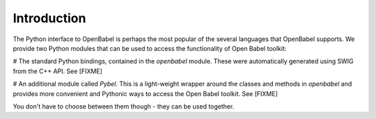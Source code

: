 Introduction
~~~~~~~~~~~~

The Python interface to OpenBabel is perhaps the most popular of the several languages that OpenBabel supports. We provide two Python modules that can be used to access the functionality of Open Babel toolkit:

# The standard Python bindings, contained in the *openbabel* module. These were automatically generated using SWIG from the C++ API. See [FIXME]

# An additional module called *Pybel*. This is a light-weight wrapper around the classes and methods in *openbabel*  and provides more convenient and Pythonic ways to access the Open Babel toolkit. See [FIXME]

You don't have to choose between them though - they can be used together.
